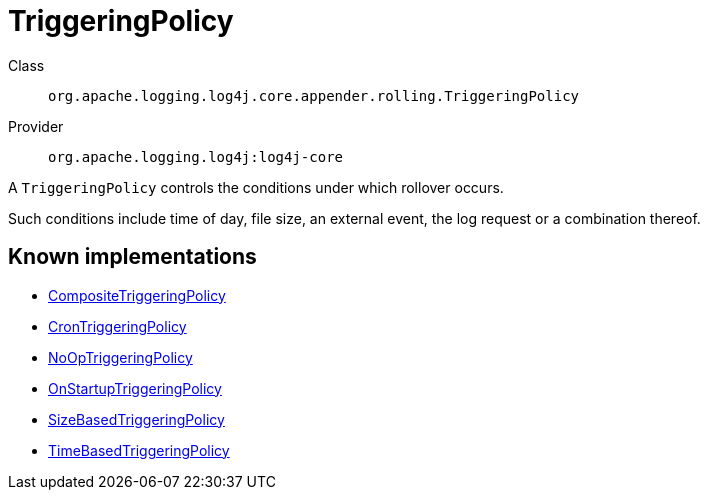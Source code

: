 ////
Licensed to the Apache Software Foundation (ASF) under one or more
contributor license agreements. See the NOTICE file distributed with
this work for additional information regarding copyright ownership.
The ASF licenses this file to You under the Apache License, Version 2.0
(the "License"); you may not use this file except in compliance with
the License. You may obtain a copy of the License at

    https://www.apache.org/licenses/LICENSE-2.0

Unless required by applicable law or agreed to in writing, software
distributed under the License is distributed on an "AS IS" BASIS,
WITHOUT WARRANTIES OR CONDITIONS OF ANY KIND, either express or implied.
See the License for the specific language governing permissions and
limitations under the License.
////
[#org_apache_logging_log4j_core_appender_rolling_TriggeringPolicy]
= TriggeringPolicy

Class:: `org.apache.logging.log4j.core.appender.rolling.TriggeringPolicy`
Provider:: `org.apache.logging.log4j:log4j-core`

A `TriggeringPolicy` controls the conditions under which rollover occurs.

Such conditions include time of day, file size, an external event, the log request or a combination thereof.

[#org_apache_logging_log4j_core_appender_rolling_TriggeringPolicy-implementations]
== Known implementations

* xref:../log4j-core/org.apache.logging.log4j.core.appender.rolling.CompositeTriggeringPolicy.adoc[CompositeTriggeringPolicy]
* xref:../log4j-core/org.apache.logging.log4j.core.appender.rolling.CronTriggeringPolicy.adoc[CronTriggeringPolicy]
* xref:../log4j-core/org.apache.logging.log4j.core.appender.rolling.NoOpTriggeringPolicy.adoc[NoOpTriggeringPolicy]
* xref:../log4j-core/org.apache.logging.log4j.core.appender.rolling.OnStartupTriggeringPolicy.adoc[OnStartupTriggeringPolicy]
* xref:../log4j-core/org.apache.logging.log4j.core.appender.rolling.SizeBasedTriggeringPolicy.adoc[SizeBasedTriggeringPolicy]
* xref:../log4j-core/org.apache.logging.log4j.core.appender.rolling.TimeBasedTriggeringPolicy.adoc[TimeBasedTriggeringPolicy]
